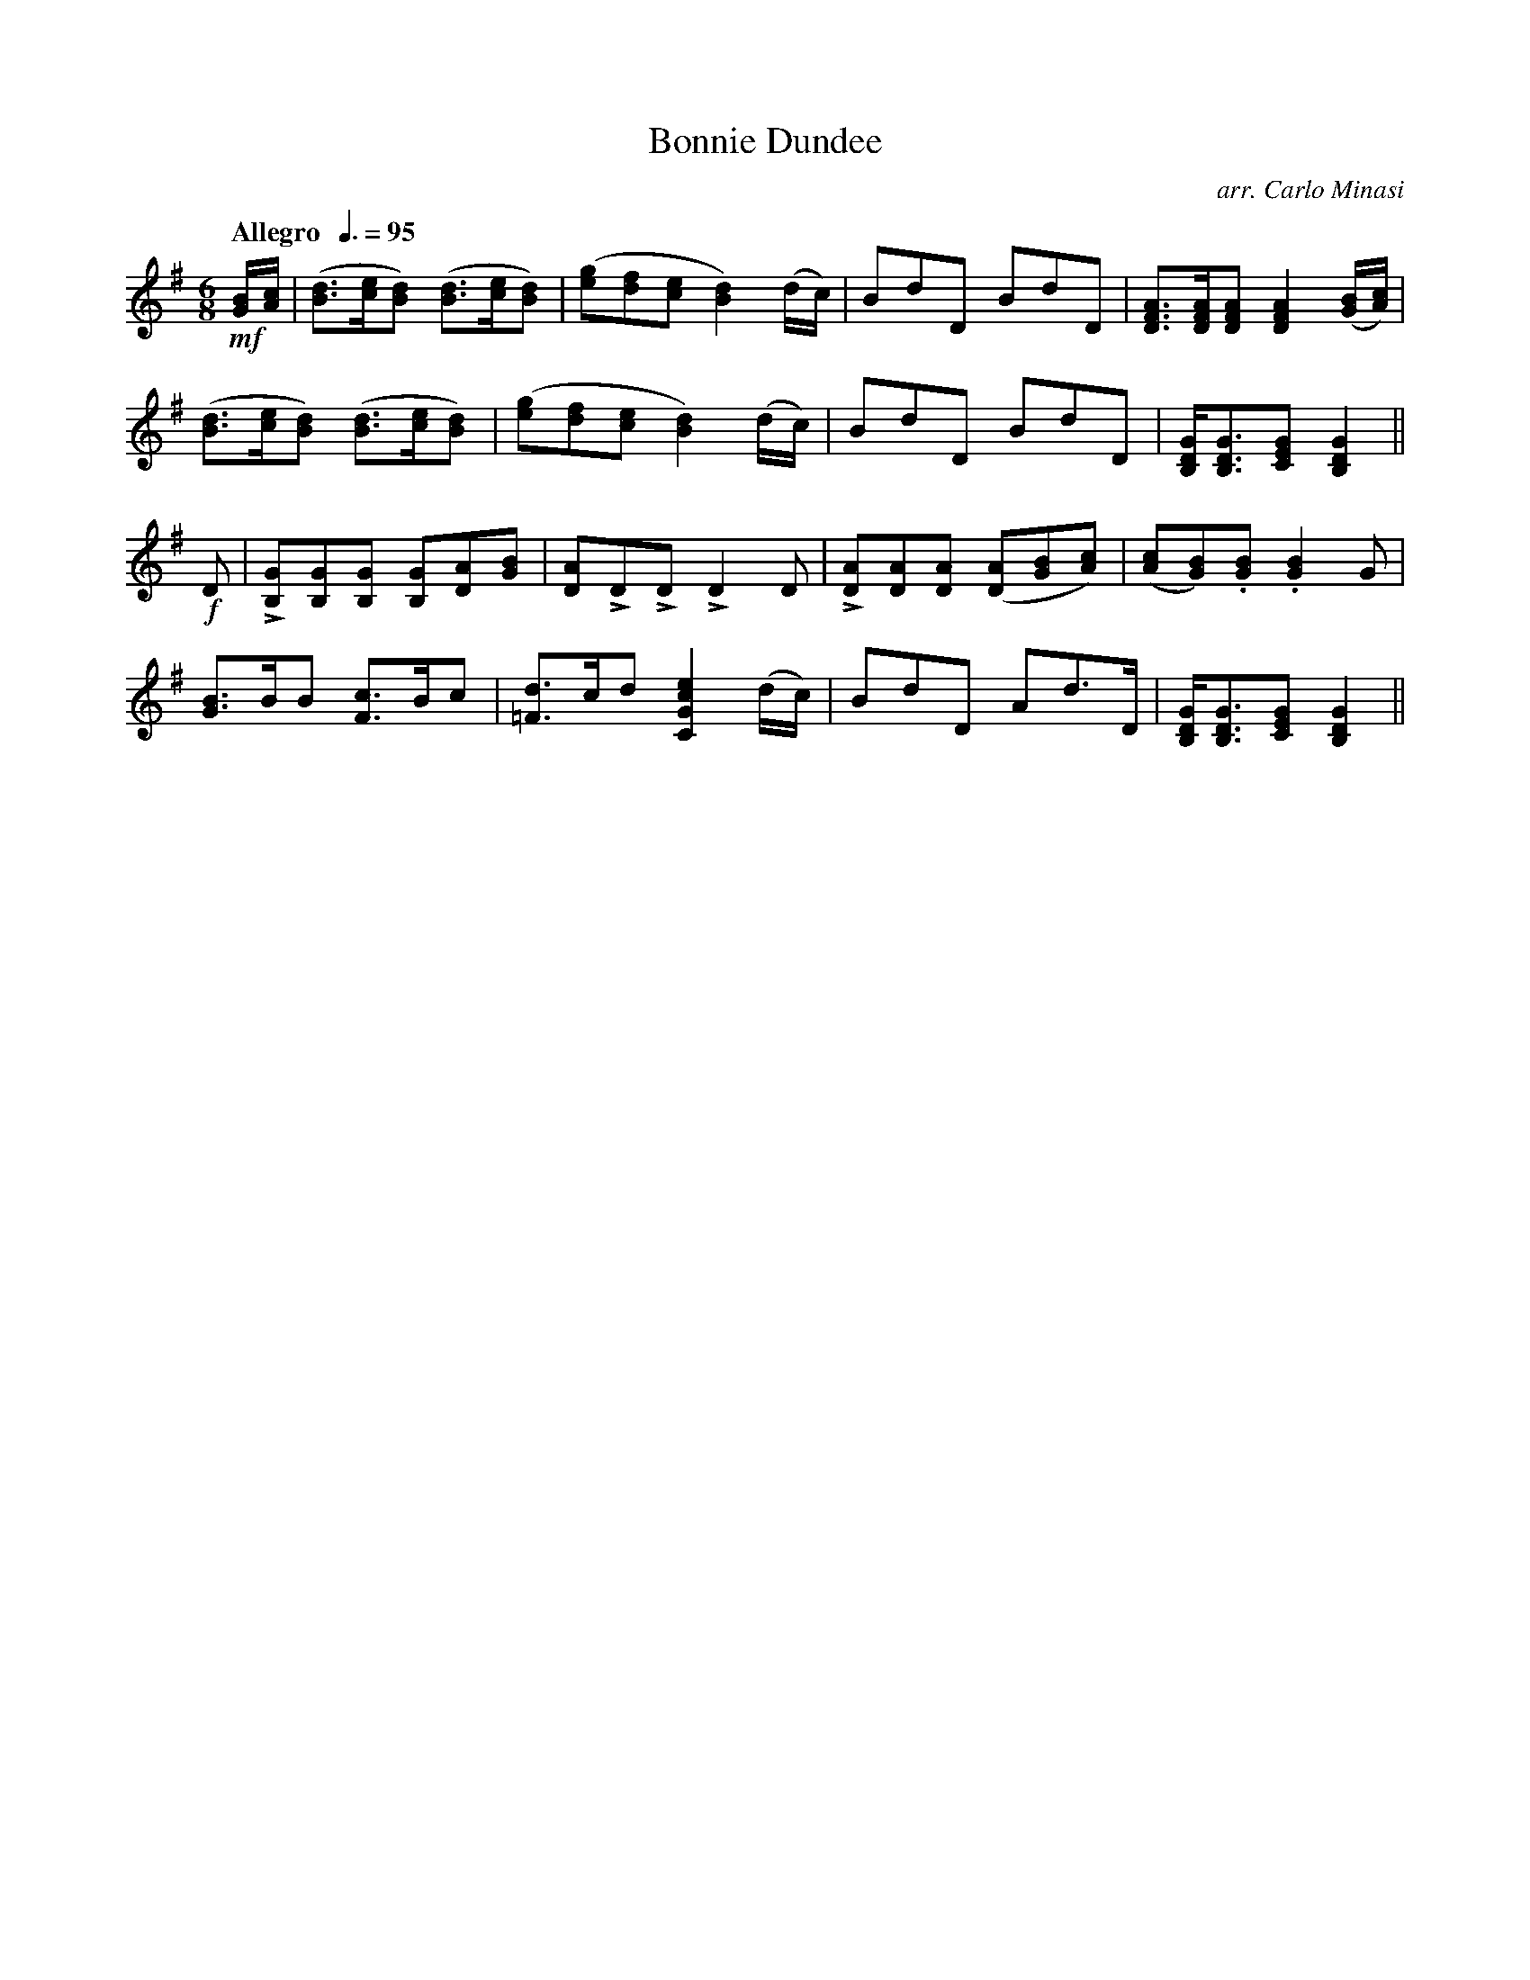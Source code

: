 X:52
T:Bonnie Dundee
C:arr. Carlo Minasi
M:6/8
L:1/8
B:Chappell's One Hundred Scotch Melodies
B:Arranged for the Concertina by Carlo Minasi
Q:"Allegro  "3/8=95
Z:Peter Dunk 2012
K:G
!mf![B/G/][c/A/]|([dB]>[ec][dB]) ([dB]>[ec][dB])|\
([ge][fd][ec] [d2B2]) (d/c/)|BdD BdD|\
[AFD]>[AFD][AFD] [A2F2D2] ([B/G/][c/A/])|
%
([dB]>[ec][dB]) ([dB]>[ec][dB])|([ge][fd][ec] [d2B2]) (d/c/)|\
BdD BdD|[GDB,]<[GDB,][GEC] [G2D2B,2]||
%
!f!D|L[GB,][GB,][GB,] [GB,][AD][BG]|\
[AD]LDLD LD2 D|L[AD][AD][AD] ([AD][BG][cA])|\
([cA][BG]).[BG] .[B2G2] G|
%
[BG]>BB [cF]>Bc|[d=F]>cd [e2c2G2C2] (d/c/)|\
BdD Ad>D|[GDB,]<[GDB,][GEC] [G2D2B,2]||
